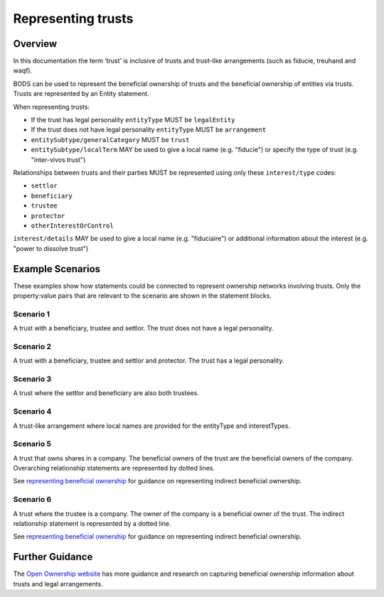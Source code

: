 .. _representing-trusts:

Representing trusts
===============================================

Overview
--------
In this documentation the term ‘trust’ is inclusive of trusts and trust-like arrangements (such as fiducie, treuhand and waqf). 

BODS can be used to represent the beneficial ownership of trusts and the beneficial ownership of entities via trusts. Trusts are represented by an Entity statement. 

When representing trusts:

* If the trust has legal personality ``entityType`` MUST be ``legalEntity``
* If the trust does not have legal personality ``entityType`` MUST be ``arrangement``
* ``entitySubtype/generalCategory`` MUST be ``trust``
* ``entitySubtype/localTerm`` MAY be used to give a local name (e.g. "fiducie") or specify the type of trust (e.g. "inter-vivos trust")

Relationships between trusts and their parties MUST be represented using only these ``interest/type`` codes:

* ``settlor``
* ``beneficiary``
* ``trustee``
* ``protector``
* ``otherInterestOrControl``

``interest/details`` MAY be used to give a local name (e.g. "fiduciaire") or additional information about the interest (e.g. "power to dissolve trust") 

Example Scenarios 
-----------------
These examples show how statements could be connected to represent ownership networks involving trusts. Only the property:value pairs that are relevant to the scenario are shown in the statement blocks. 

Scenario 1
^^^^^^^^^^
A trust with a beneficiary, trustee and settlor. The trust does not have a legal personality.

.. figure:: ../../_assets/trust-scenario1.svg
   :alt: entity statement labeled Trust A with entityType 'arrangement' and entitySubtype generalCategory 'trust.' Trust A is connected to person A by a relationship statement with interest type 'settlor', person B by a relationship statement with interest type 'trustee', and person C by a relationship statement with interest type 'beneficiary'
   :figwidth: 100%
   :align: center
   
Scenario 2
^^^^^^^^^^
A trust with a beneficiary, trustee and settlor and protector. The trust has a legal personality. 

.. figure:: ../../_assets/trust-scenario2.svg
   :alt: entity statement labeled Trust A with entityType 'legalEntity' and entitySubtype generalCategory 'trust.'  Trust A is connected to person A by a relationship statement with interest type 'settlor', person B by a relationship statement with interest type 'trustee', person C by a relationship statement with interest type 'beneficiary', and person D by a relationship statement with interest type 'protector'
   :figwidth: 100%
   :align: center
   
   
Scenario 3
^^^^^^^^^^
A trust where the settlor and beneficiary are also both trustees. 

.. figure:: ../../_assets/trust-scenario3.svg
   :alt: Trust A is connected to person A by a relationship statement with interest types 'settlor' and 'trustee', person B by a relationship statement with interest type 'trustee', person C by a relationship statement with interest types 'beneficiary' and 'trustee'
   :figwidth: 100%
   :align: center

Scenario 4
^^^^^^^^^^
A trust-like arrangement where local names are provided for the entityType and interestTypes. 

.. figure:: ../../_assets/trust-scenario4.svg
   :alt: entity statement labeled Trust A with entityType 'arrangement', entitySubtype generalCategory 'trust', and entitySubtype localTerm 'fiducie-sûreté.' Trust A is connected to person A by a relationship statement with interest type 'settlor' and interest details 'constituant', person B by a relationship statement with interest type 'trustee' and interest details 'fiduciaire', and person C by a relationship statement with interest type 'beneficiary' and interest details 'beneficiaire'
   :figwidth: 100%
   :align: center

Scenario 5
^^^^^^^^^^
A trust that owns shares in a company. The beneficial owners of the trust are the beneficial owners of the company. Overarching relationship statements are represented by dotted lines. 

See `representing beneficial ownership <repr-beneficial-ownership>`_ for guidance on representing indirect beneficial ownership.

.. figure:: ../../_assets/trust-scenario5.svg
   :alt: Company A is owned by Trust A and there is a relationship statement between them with interest type 'shareholding.' Trust A has a settlor, Person A, a trustee, Person B and a beneficiary, Person C. There are dotted lines between Company A and Person A, Person B and Person C to represent that they are the ultimate beneficial owners of Company A. 
   :figwidth: 100%
   :align: center
   
Scenario 6
^^^^^^^^^^
A trust where the trustee is a company. The owner of the company is a beneficial owner of the trust. The indirect relationship statement is represented by a dotted line. 

See `representing beneficial ownership <repr-beneficial-ownership>`_ for guidance on representing indirect beneficial ownership.

.. figure:: ../../_assets/trust-scenario6.svg
   :alt: Trust A is linked to Company A by a relationship statement with interest type trustee. Company A is linked to Person C by a relationship statement with interest type shareholding. There is also a dotted line between Person C and Trust to represent that they are one of the ultimate beneficial owners of Trust A. The dotted line has a relationship statement attached with interest type 'other interest or control.' There are also Person A and Person B the settlor and beneficiary of the trust. 
   :figwidth: 100%
   :align: center
   
   
Further Guidance 
----------------

The `Open Ownership website <https://www.openownership.org/en/topics/trusts-and-legal-arrangements/>`_ has more guidance and research on capturing beneficial ownership information about trusts and legal arrangements.

